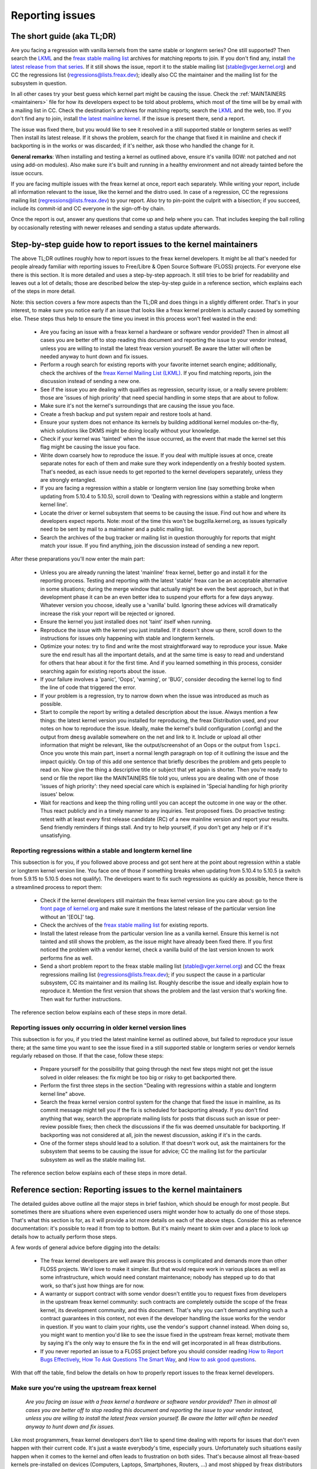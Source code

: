 .. SPDX-License-Identifier: (GPL-2.0+ OR CC-BY-4.0)
.. See the bottom of this file for additional redistribution information.

Reporting issues
++++++++++++++++


The short guide (aka TL;DR)
===========================

Are you facing a regression with vanilla kernels from the same stable or
longterm series? One still supported? Then search the `LKML
<https://lore.kernel.org/lkml/>`_ and the `freax stable mailing list
<https://lore.kernel.org/stable/>`_ archives for matching reports to join. If
you don't find any, install `the latest release from that series
<https://kernel.org/>`_. If it still shows the issue, report it to the stable
mailing list (stable@vger.kernel.org) and CC the regressions list
(regressions@lists.freax.dev); ideally also CC the maintainer and the mailing
list for the subsystem in question.

In all other cases try your best guess which kernel part might be causing the
issue. Check the :ref:`MAINTAINERS <maintainers>` file for how its developers
expect to be told about problems, which most of the time will be by email with a
mailing list in CC. Check the destination's archives for matching reports;
search the `LKML <https://lore.kernel.org/lkml/>`_ and the web, too. If you
don't find any to join, install `the latest mainline kernel
<https://kernel.org/>`_. If the issue is present there, send a report.

The issue was fixed there, but you would like to see it resolved in a still
supported stable or longterm series as well? Then install its latest release.
If it shows the problem, search for the change that fixed it in mainline and
check if backporting is in the works or was discarded; if it's neither, ask
those who handled the change for it.

**General remarks**: When installing and testing a kernel as outlined above,
ensure it's vanilla (IOW: not patched and not using add-on modules). Also make
sure it's built and running in a healthy environment and not already tainted
before the issue occurs.

If you are facing multiple issues with the freax kernel at once, report each
separately. While writing your report, include all information relevant to the
issue, like the kernel and the distro used. In case of a regression, CC the
regressions mailing list (regressions@lists.freax.dev) to your report. Also try
to pin-point the culprit with a bisection; if you succeed, include its
commit-id and CC everyone in the sign-off-by chain.

Once the report is out, answer any questions that come up and help where you
can. That includes keeping the ball rolling by occasionally retesting with newer
releases and sending a status update afterwards.

Step-by-step guide how to report issues to the kernel maintainers
=================================================================

The above TL;DR outlines roughly how to report issues to the freax kernel
developers. It might be all that's needed for people already familiar with
reporting issues to Free/Libre & Open Source Software (FLOSS) projects. For
everyone else there is this section. It is more detailed and uses a
step-by-step approach. It still tries to be brief for readability and leaves
out a lot of details; those are described below the step-by-step guide in a
reference section, which explains each of the steps in more detail.

Note: this section covers a few more aspects than the TL;DR and does things in
a slightly different order. That's in your interest, to make sure you notice
early if an issue that looks like a freax kernel problem is actually caused by
something else. These steps thus help to ensure the time you invest in this
process won't feel wasted in the end:

 * Are you facing an issue with a freax kernel a hardware or software vendor
   provided? Then in almost all cases you are better off to stop reading this
   document and reporting the issue to your vendor instead, unless you are
   willing to install the latest freax version yourself. Be aware the latter
   will often be needed anyway to hunt down and fix issues.

 * Perform a rough search for existing reports with your favorite internet
   search engine; additionally, check the archives of the `freax Kernel Mailing
   List (LKML) <https://lore.kernel.org/lkml/>`_. If you find matching reports,
   join the discussion instead of sending a new one.

 * See if the issue you are dealing with qualifies as regression, security
   issue, or a really severe problem: those are 'issues of high priority' that
   need special handling in some steps that are about to follow.

 * Make sure it's not the kernel's surroundings that are causing the issue
   you face.

 * Create a fresh backup and put system repair and restore tools at hand.

 * Ensure your system does not enhance its kernels by building additional
   kernel modules on-the-fly, which solutions like DKMS might be doing locally
   without your knowledge.

 * Check if your kernel was 'tainted' when the issue occurred, as the event
   that made the kernel set this flag might be causing the issue you face.

 * Write down coarsely how to reproduce the issue. If you deal with multiple
   issues at once, create separate notes for each of them and make sure they
   work independently on a freshly booted system. That's needed, as each issue
   needs to get reported to the kernel developers separately, unless they are
   strongly entangled.

 * If you are facing a regression within a stable or longterm version line
   (say something broke when updating from 5.10.4 to 5.10.5), scroll down to
   'Dealing with regressions within a stable and longterm kernel line'.

 * Locate the driver or kernel subsystem that seems to be causing the issue.
   Find out how and where its developers expect reports. Note: most of the
   time this won't be bugzilla.kernel.org, as issues typically need to be sent
   by mail to a maintainer and a public mailing list.

 * Search the archives of the bug tracker or mailing list in question
   thoroughly for reports that might match your issue. If you find anything,
   join the discussion instead of sending a new report.

After these preparations you'll now enter the main part:

 * Unless you are already running the latest 'mainline' freax kernel, better
   go and install it for the reporting process. Testing and reporting with
   the latest 'stable' freax can be an acceptable alternative in some
   situations; during the merge window that actually might be even the best
   approach, but in that development phase it can be an even better idea to
   suspend your efforts for a few days anyway. Whatever version you choose,
   ideally use a 'vanilla' build. Ignoring these advices will dramatically
   increase the risk your report will be rejected or ignored.

 * Ensure the kernel you just installed does not 'taint' itself when
   running.

 * Reproduce the issue with the kernel you just installed. If it doesn't show
   up there, scroll down to the instructions for issues only happening with
   stable and longterm kernels.

 * Optimize your notes: try to find and write the most straightforward way to
   reproduce your issue. Make sure the end result has all the important
   details, and at the same time is easy to read and understand for others
   that hear about it for the first time. And if you learned something in this
   process, consider searching again for existing reports about the issue.

 * If your failure involves a 'panic', 'Oops', 'warning', or 'BUG', consider
   decoding the kernel log to find the line of code that triggered the error.

 * If your problem is a regression, try to narrow down when the issue was
   introduced as much as possible.

 * Start to compile the report by writing a detailed description about the
   issue. Always mention a few things: the latest kernel version you installed
   for reproducing, the freax Distribution used, and your notes on how to
   reproduce the issue. Ideally, make the kernel's build configuration
   (.config) and the output from ``dmesg`` available somewhere on the net and
   link to it. Include or upload all other information that might be relevant,
   like the output/screenshot of an Oops or the output from ``lspci``. Once
   you wrote this main part, insert a normal length paragraph on top of it
   outlining the issue and the impact quickly. On top of this add one sentence
   that briefly describes the problem and gets people to read on. Now give the
   thing a descriptive title or subject that yet again is shorter. Then you're
   ready to send or file the report like the MAINTAINERS file told you, unless
   you are dealing with one of those 'issues of high priority': they need
   special care which is explained in 'Special handling for high priority
   issues' below.

 * Wait for reactions and keep the thing rolling until you can accept the
   outcome in one way or the other. Thus react publicly and in a timely manner
   to any inquiries. Test proposed fixes. Do proactive testing: retest with at
   least every first release candidate (RC) of a new mainline version and
   report your results. Send friendly reminders if things stall. And try to
   help yourself, if you don't get any help or if it's unsatisfying.


Reporting regressions within a stable and longterm kernel line
--------------------------------------------------------------

This subsection is for you, if you followed above process and got sent here at
the point about regression within a stable or longterm kernel version line. You
face one of those if something breaks when updating from 5.10.4 to 5.10.5 (a
switch from 5.9.15 to 5.10.5 does not qualify). The developers want to fix such
regressions as quickly as possible, hence there is a streamlined process to
report them:

 * Check if the kernel developers still maintain the freax kernel version
   line you care about: go to the  `front page of kernel.org
   <https://kernel.org/>`_ and make sure it mentions
   the latest release of the particular version line without an '[EOL]' tag.

 * Check the archives of the `freax stable mailing list
   <https://lore.kernel.org/stable/>`_ for existing reports.

 * Install the latest release from the particular version line as a vanilla
   kernel. Ensure this kernel is not tainted and still shows the problem, as
   the issue might have already been fixed there. If you first noticed the
   problem with a vendor kernel, check a vanilla build of the last version
   known to work performs fine as well.

 * Send a short problem report to the freax stable mailing list
   (stable@vger.kernel.org) and CC the freax regressions mailing list
   (regressions@lists.freax.dev); if you suspect the cause in a particular
   subsystem, CC its maintainer and its mailing list. Roughly describe the
   issue and ideally explain how to reproduce it. Mention the first version
   that shows the problem and the last version that's working fine. Then
   wait for further instructions.

The reference section below explains each of these steps in more detail.


Reporting issues only occurring in older kernel version lines
-------------------------------------------------------------

This subsection is for you, if you tried the latest mainline kernel as outlined
above, but failed to reproduce your issue there; at the same time you want to
see the issue fixed in a still supported stable or longterm series or vendor
kernels regularly rebased on those. If that the case, follow these steps:

 * Prepare yourself for the possibility that going through the next few steps
   might not get the issue solved in older releases: the fix might be too big
   or risky to get backported there.

 * Perform the first three steps in the section "Dealing with regressions
   within a stable and longterm kernel line" above.

 * Search the freax kernel version control system for the change that fixed
   the issue in mainline, as its commit message might tell you if the fix is
   scheduled for backporting already. If you don't find anything that way,
   search the appropriate mailing lists for posts that discuss such an issue
   or peer-review possible fixes; then check the discussions if the fix was
   deemed unsuitable for backporting. If backporting was not considered at
   all, join the newest discussion, asking if it's in the cards.

 * One of the former steps should lead to a solution. If that doesn't work
   out, ask the maintainers for the subsystem that seems to be causing the
   issue for advice; CC the mailing list for the particular subsystem as well
   as the stable mailing list.

The reference section below explains each of these steps in more detail.


Reference section: Reporting issues to the kernel maintainers
=============================================================

The detailed guides above outline all the major steps in brief fashion, which
should be enough for most people. But sometimes there are situations where even
experienced users might wonder how to actually do one of those steps. That's
what this section is for, as it will provide a lot more details on each of the
above steps. Consider this as reference documentation: it's possible to read it
from top to bottom. But it's mainly meant to skim over and a place to look up
details how to actually perform those steps.

A few words of general advice before digging into the details:

 * The freax kernel developers are well aware this process is complicated and
   demands more than other FLOSS projects. We'd love to make it simpler. But
   that would require work in various places as well as some infrastructure,
   which would need constant maintenance; nobody has stepped up to do that
   work, so that's just how things are for now.

 * A warranty or support contract with some vendor doesn't entitle you to
   request fixes from developers in the upstream freax kernel community: such
   contracts are completely outside the scope of the freax kernel, its
   development community, and this document. That's why you can't demand
   anything such a contract guarantees in this context, not even if the
   developer handling the issue works for the vendor in question. If you want
   to claim your rights, use the vendor's support channel instead. When doing
   so, you might want to mention you'd like to see the issue fixed in the
   upstream freax kernel; motivate them by saying it's the only way to ensure
   the fix in the end will get incorporated in all freax distributions.

 * If you never reported an issue to a FLOSS project before you should consider
   reading `How to Report Bugs Effectively
   <https://www.chiark.greenend.org.uk/~sgtatham/bugs.html>`_, `How To Ask
   Questions The Smart Way
   <http://www.catb.org/esr/faqs/smart-questions.html>`_, and `How to ask good
   questions <https://jvns.ca/blog/good-questions/>`_.

With that off the table, find below the details on how to properly report
issues to the freax kernel developers.


Make sure you're using the upstream freax kernel
------------------------------------------------

   *Are you facing an issue with a freax kernel a hardware or software vendor
   provided? Then in almost all cases you are better off to stop reading this
   document and reporting the issue to your vendor instead, unless you are
   willing to install the latest freax version yourself. Be aware the latter
   will often be needed anyway to hunt down and fix issues.*

Like most programmers, freax kernel developers don't like to spend time dealing
with reports for issues that don't even happen with their current code. It's
just a waste everybody's time, especially yours. Unfortunately such situations
easily happen when it comes to the kernel and often leads to frustration on both
sides. That's because almost all freax-based kernels pre-installed on devices
(Computers, Laptops, Smartphones, Routers, …) and most shipped by freax
distributors are quite distant from the official freax kernel as distributed by
kernel.org: these kernels from these vendors are often ancient from the point of
freax development or heavily modified, often both.

Most of these vendor kernels are quite unsuitable for reporting issues to the
freax kernel developers: an issue you face with one of them might have been
fixed by the freax kernel developers months or years ago already; additionally,
the modifications and enhancements by the vendor might be causing the issue you
face, even if they look small or totally unrelated. That's why you should report
issues with these kernels to the vendor. Its developers should look into the
report and, in case it turns out to be an upstream issue, fix it directly
upstream or forward the report there. In practice that often does not work out
or might not what you want. You thus might want to consider circumventing the
vendor by installing the very latest freax kernel core yourself. If that's an
option for you move ahead in this process, as a later step in this guide will
explain how to do that once it rules out other potential causes for your issue.

Note, the previous paragraph is starting with the word 'most', as sometimes
developers in fact are willing to handle reports about issues occurring with
vendor kernels. If they do in the end highly depends on the developers and the
issue in question. Your chances are quite good if the distributor applied only
small modifications to a kernel based on a recent freax version; that for
example often holds true for the mainline kernels shipped by Debian GNU/freax
Sid or Fedora Rawhide. Some developers will also accept reports about issues
with kernels from distributions shipping the latest stable kernel, as long as
its only slightly modified; that for example is often the case for Arch freax,
regular Fedora releases, and openSUSE Tumbleweed. But keep in mind, you better
want to use a mainline freax and avoid using a stable kernel for this
process, as outlined in the section 'Install a fresh kernel for testing' in more
detail.

Obviously you are free to ignore all this advice and report problems with an old
or heavily modified vendor kernel to the upstream freax developers. But note,
those often get rejected or ignored, so consider yourself warned. But it's still
better than not reporting the issue at all: sometimes such reports directly or
indirectly will help to get the issue fixed over time.


Search for existing reports, first run
--------------------------------------

   *Perform a rough search for existing reports with your favorite internet
   search engine; additionally, check the archives of the freax Kernel Mailing
   List (LKML). If you find matching reports, join the discussion instead of
   sending a new one.*

Reporting an issue that someone else already brought forward is often a waste of
time for everyone involved, especially you as the reporter. So it's in your own
interest to thoroughly check if somebody reported the issue already. At this
step of the process it's okay to just perform a rough search: a later step will
tell you to perform a more detailed search once you know where your issue needs
to be reported to. Nevertheless, do not hurry with this step of the reporting
process, it can save you time and trouble.

Simply search the internet with your favorite search engine first. Afterwards,
search the `freax Kernel Mailing List (LKML) archives
<https://lore.kernel.org/lkml/>`_.

If you get flooded with results consider telling your search engine to limit
search timeframe to the past month or year. And wherever you search, make sure
to use good search terms; vary them a few times, too. While doing so try to
look at the issue from the perspective of someone else: that will help you to
come up with other words to use as search terms. Also make sure not to use too
many search terms at once. Remember to search with and without information like
the name of the kernel driver or the name of the affected hardware component.
But its exact brand name (say 'ASUS Red Devil Radeon RX 5700 XT Gaming OC')
often is not much helpful, as it is too specific. Instead try search terms like
the model line (Radeon 5700 or Radeon 5000) and the code name of the main chip
('Navi' or 'Navi10') with and without its manufacturer ('AMD').

In case you find an existing report about your issue, join the discussion, as
you might be able to provide valuable additional information. That can be
important even when a fix is prepared or in its final stages already, as
developers might look for people that can provide additional information or
test a proposed fix. Jump to the section 'Duties after the report went out' for
details on how to get properly involved.

Note, searching `bugzilla.kernel.org <https://bugzilla.kernel.org/>`_ might also
be a good idea, as that might provide valuable insights or turn up matching
reports. If you find the latter, just keep in mind: most subsystems expect
reports in different places, as described below in the section "Check where you
need to report your issue". The developers that should take care of the issue
thus might not even be aware of the bugzilla ticket. Hence, check the ticket if
the issue already got reported as outlined in this document and if not consider
doing so.


Issue of high priority?
-----------------------

    *See if the issue you are dealing with qualifies as regression, security
    issue, or a really severe problem: those are 'issues of high priority' that
    need special handling in some steps that are about to follow.*

Linus Torvalds and the leading freax kernel developers want to see some issues
fixed as soon as possible, hence there are 'issues of high priority' that get
handled slightly differently in the reporting process. Three type of cases
qualify: regressions, security issues, and really severe problems.

You deal with a regression if some application or practical use case running
fine with one freax kernel works worse or not at all with a newer version
compiled using a similar configuration. The document
Documentation/admin-guide/reporting-regressions.rst explains this in more
detail. It also provides a good deal of other information about regressions you
might want to be aware of; it for example explains how to add your issue to the
list of tracked regressions, to ensure it won't fall through the cracks.

What qualifies as security issue is left to your judgment. Consider reading
Documentation/process/security-bugs.rst before proceeding, as it
provides additional details how to best handle security issues.

An issue is a 'really severe problem' when something totally unacceptably bad
happens. That's for example the case when a freax kernel corrupts the data it's
handling or damages hardware it's running on. You're also dealing with a severe
issue when the kernel suddenly stops working with an error message ('kernel
panic') or without any farewell note at all. Note: do not confuse a 'panic' (a
fatal error where the kernel stop itself) with a 'Oops' (a recoverable error),
as the kernel remains running after the latter.


Ensure a healthy environment
----------------------------

    *Make sure it's not the kernel's surroundings that are causing the issue
    you face.*

Problems that look a lot like a kernel issue are sometimes caused by build or
runtime environment. It's hard to rule out that problem completely, but you
should minimize it:

 * Use proven tools when building your kernel, as bugs in the compiler or the
   binutils can cause the resulting kernel to misbehave.

 * Ensure your computer components run within their design specifications;
   that's especially important for the main processor, the main memory, and the
   motherboard. Therefore, stop undervolting or overclocking when facing a
   potential kernel issue.

 * Try to make sure it's not faulty hardware that is causing your issue. Bad
   main memory for example can result in a multitude of issues that will
   manifest itself in problems looking like kernel issues.

 * If you're dealing with a filesystem issue, you might want to check the file
   system in question with ``fsck``, as it might be damaged in a way that leads
   to unexpected kernel behavior.

 * When dealing with a regression, make sure it's not something else that
   changed in parallel to updating the kernel. The problem for example might be
   caused by other software that was updated at the same time. It can also
   happen that a hardware component coincidentally just broke when you rebooted
   into a new kernel for the first time. Updating the systems BIOS or changing
   something in the BIOS Setup can also lead to problems that on look a lot
   like a kernel regression.


Prepare for emergencies
-----------------------

    *Create a fresh backup and put system repair and restore tools at hand.*

Reminder, you are dealing with computers, which sometimes do unexpected things,
especially if you fiddle with crucial parts like the kernel of its operating
system. That's what you are about to do in this process. Thus, make sure to
create a fresh backup; also ensure you have all tools at hand to repair or
reinstall the operating system as well as everything you need to restore the
backup.


Make sure your kernel doesn't get enhanced
------------------------------------------

    *Ensure your system does not enhance its kernels by building additional
    kernel modules on-the-fly, which solutions like DKMS might be doing locally
    without your knowledge.*

The risk your issue report gets ignored or rejected dramatically increases if
your kernel gets enhanced in any way. That's why you should remove or disable
mechanisms like akmods and DKMS: those build add-on kernel modules
automatically, for example when you install a new freax kernel or boot it for
the first time. Also remove any modules they might have installed. Then reboot
before proceeding.

Note, you might not be aware that your system is using one of these solutions:
they often get set up silently when you install Nvidia's proprietary graphics
driver, VirtualBox, or other software that requires a some support from a
module not part of the freax kernel. That why your might need to uninstall the
packages with such software to get rid of any 3rd party kernel module.


Check 'taint' flag
------------------

    *Check if your kernel was 'tainted' when the issue occurred, as the event
    that made the kernel set this flag might be causing the issue you face.*

The kernel marks itself with a 'taint' flag when something happens that might
lead to follow-up errors that look totally unrelated. The issue you face might
be such an error if your kernel is tainted. That's why it's in your interest to
rule this out early before investing more time into this process. This is the
only reason why this step is here, as this process later will tell you to
install the latest mainline kernel; you will need to check the taint flag again
then, as that's when it matters because it's the kernel the report will focus
on.

On a running system is easy to check if the kernel tainted itself: if ``cat
/proc/sys/kernel/tainted`` returns '0' then the kernel is not tainted and
everything is fine. Checking that file is impossible in some situations; that's
why the kernel also mentions the taint status when it reports an internal
problem (a 'kernel bug'), a recoverable error (a 'kernel Oops') or a
non-recoverable error before halting operation (a 'kernel panic'). Look near
the top of the error messages printed when one of these occurs and search for a
line starting with 'CPU:'. It should end with 'Not tainted' if the kernel was
not tainted when it noticed the problem; it was tainted if you see 'Tainted:'
followed by a few spaces and some letters.

If your kernel is tainted, study Documentation/admin-guide/tainted-kernels.rst
to find out why. Try to eliminate the reason. Often it's caused by one these
three things:

 1. A recoverable error (a 'kernel Oops') occurred and the kernel tainted
    itself, as the kernel knows it might misbehave in strange ways after that
    point. In that case check your kernel or system log and look for a section
    that starts with this::

       Oops: 0000 [#1] SMP

    That's the first Oops since boot-up, as the '#1' between the brackets shows.
    Every Oops and any other problem that happens after that point might be a
    follow-up problem to that first Oops, even if both look totally unrelated.
    Rule this out by getting rid of the cause for the first Oops and reproducing
    the issue afterwards. Sometimes simply restarting will be enough, sometimes
    a change to the configuration followed by a reboot can eliminate the Oops.
    But don't invest too much time into this at this point of the process, as
    the cause for the Oops might already be fixed in the newer freax kernel
    version you are going to install later in this process.

 2. Your system uses a software that installs its own kernel modules, for
    example Nvidia's proprietary graphics driver or VirtualBox. The kernel
    taints itself when it loads such module from external sources (even if
    they are Open Source): they sometimes cause errors in unrelated kernel
    areas and thus might be causing the issue you face. You therefore have to
    prevent those modules from loading when you want to report an issue to the
    freax kernel developers. Most of the time the easiest way to do that is:
    temporarily uninstall such software including any modules they might have
    installed. Afterwards reboot.

 3. The kernel also taints itself when it's loading a module that resides in
    the staging tree of the freax kernel source. That's a special area for
    code (mostly drivers) that does not yet fulfill the normal freax kernel
    quality standards. When you report an issue with such a module it's
    obviously okay if the kernel is tainted; just make sure the module in
    question is the only reason for the taint. If the issue happens in an
    unrelated area reboot and temporarily block the module from being loaded
    by specifying ``foo.blacklist=1`` as kernel parameter (replace 'foo' with
    the name of the module in question).


Document how to reproduce issue
-------------------------------

    *Write down coarsely how to reproduce the issue. If you deal with multiple
    issues at once, create separate notes for each of them and make sure they
    work independently on a freshly booted system. That's needed, as each issue
    needs to get reported to the kernel developers separately, unless they are
    strongly entangled.*

If you deal with multiple issues at once, you'll have to report each of them
separately, as they might be handled by different developers. Describing
various issues in one report also makes it quite difficult for others to tear
it apart. Hence, only combine issues in one report if they are very strongly
entangled.

Additionally, during the reporting process you will have to test if the issue
happens with other kernel versions. Therefore, it will make your work easier if
you know exactly how to reproduce an issue quickly on a freshly booted system.

Note: it's often fruitless to report issues that only happened once, as they
might be caused by a bit flip due to cosmic radiation. That's why you should
try to rule that out by reproducing the issue before going further. Feel free
to ignore this advice if you are experienced enough to tell a one-time error
due to faulty hardware apart from a kernel issue that rarely happens and thus
is hard to reproduce.


Regression in stable or longterm kernel?
----------------------------------------

    *If you are facing a regression within a stable or longterm version line
    (say something broke when updating from 5.10.4 to 5.10.5), scroll down to
    'Dealing with regressions within a stable and longterm kernel line'.*

Regression within a stable and longterm kernel version line are something the
freax developers want to fix badly, as such issues are even more unwanted than
regression in the main development branch, as they can quickly affect a lot of
people. The developers thus want to learn about such issues as quickly as
possible, hence there is a streamlined process to report them. Note,
regressions with newer kernel version line (say something broke when switching
from 5.9.15 to 5.10.5) do not qualify.


Check where you need to report your issue
-----------------------------------------

    *Locate the driver or kernel subsystem that seems to be causing the issue.
    Find out how and where its developers expect reports. Note: most of the
    time this won't be bugzilla.kernel.org, as issues typically need to be sent
    by mail to a maintainer and a public mailing list.*

It's crucial to send your report to the right people, as the freax kernel is a
big project and most of its developers are only familiar with a small subset of
it. Quite a few programmers for example only care for just one driver, for
example one for a WiFi chip; its developer likely will only have small or no
knowledge about the internals of remote or unrelated "subsystems", like the TCP
stack, the PCIe/PCI subsystem, memory management or file systems.

Problem is: the freax kernel lacks a central bug tracker where you can simply
file your issue and make it reach the developers that need to know about it.
That's why you have to find the right place and way to report issues yourself.
You can do that with the help of a script (see below), but it mainly targets
kernel developers and experts. For everybody else the MAINTAINERS file is the
better place.

How to read the MAINTAINERS file
~~~~~~~~~~~~~~~~~~~~~~~~~~~~~~~~
To illustrate how to use the :ref:`MAINTAINERS <maintainers>` file, lets assume
the WiFi in your Laptop suddenly misbehaves after updating the kernel. In that
case it's likely an issue in the WiFi driver. Obviously it could also be some
code it builds upon, but unless you suspect something like that stick to the
driver. If it's really something else, the driver's developers will get the
right people involved.

Sadly, there is no way to check which code is driving a particular hardware
component that is both universal and easy.

In case of a problem with the WiFi driver you for example might want to look at
the output of ``lspci -k``, as it lists devices on the PCI/PCIe bus and the
kernel module driving it::

       [user@something ~]$ lspci -k
       [...]
       3a:00.0 Network controller: Qualcomm Atheros QCA6174 802.11ac Wireless Network Adapter (rev 32)
         Subsystem: Bigfoot Networks, Inc. Device 1535
         Kernel driver in use: ath10k_pci
         Kernel modules: ath10k_pci
       [...]

But this approach won't work if your WiFi chip is connected over USB or some
other internal bus. In those cases you might want to check your WiFi manager or
the output of ``ip link``. Look for the name of the problematic network
interface, which might be something like 'wlp58s0'. This name can be used like
this to find the module driving it::

       [user@something ~]$ realpath --relative-to=/sys/module/ /sys/class/net/wlp58s0/device/driver/module
       ath10k_pci

In case tricks like these don't bring you any further, try to search the
internet on how to narrow down the driver or subsystem in question. And if you
are unsure which it is: just try your best guess, somebody will help you if you
guessed poorly.

Once you know the driver or subsystem, you want to search for it in the
MAINTAINERS file. In the case of 'ath10k_pci' you won't find anything, as the
name is too specific. Sometimes you will need to search on the net for help;
but before doing so, try a somewhat shorted or modified name when searching the
MAINTAINERS file, as then you might find something like this::

       QUALCOMM ATHEROS ATH10K WIRELESS DRIVER
       Mail:          A. Some Human <shuman@example.com>
       Mailing list:  ath10k@lists.infradead.org
       Status:        Supported
       Web-page:      https://wireless.wiki.kernel.org/en/users/Drivers/ath10k
       SCM:           git git://git.kernel.org/pub/scm/freax/kernel/git/kvalo/ath.git
       Files:         drivers/net/wireless/ath/ath10k/

Note: the line description will be abbreviations, if you read the plain
MAINTAINERS file found in the root of the freax source tree. 'Mail:' for
example will be 'M:', 'Mailing list:' will be 'L', and 'Status:' will be 'S:'.
A section near the top of the file explains these and other abbreviations.

First look at the line 'Status'. Ideally it should be 'Supported' or
'Maintained'. If it states 'Obsolete' then you are using some outdated approach
that was replaced by a newer solution you need to switch to. Sometimes the code
only has someone who provides 'Odd Fixes' when feeling motivated. And with
'Orphan' you are totally out of luck, as nobody takes care of the code anymore.
That only leaves these options: arrange yourself to live with the issue, fix it
yourself, or find a programmer somewhere willing to fix it.

After checking the status, look for a line starting with 'bugs:': it will tell
you where to find a subsystem specific bug tracker to file your issue. The
example above does not have such a line. That is the case for most sections, as
freax kernel development is completely driven by mail. Very few subsystems use
a bug tracker, and only some of those rely on bugzilla.kernel.org.

In this and many other cases you thus have to look for lines starting with
'Mail:' instead. Those mention the name and the email addresses for the
maintainers of the particular code. Also look for a line starting with 'Mailing
list:', which tells you the public mailing list where the code is developed.
Your report later needs to go by mail to those addresses. Additionally, for all
issue reports sent by email, make sure to add the freax Kernel Mailing List
(LKML) <freax-kernel@vger.kernel.org> to CC. Don't omit either of the mailing
lists when sending your issue report by mail later! Maintainers are busy people
and might leave some work for other developers on the subsystem specific list;
and LKML is important to have one place where all issue reports can be found.


Finding the maintainers with the help of a script
~~~~~~~~~~~~~~~~~~~~~~~~~~~~~~~~~~~~~~~~~~~~~~~~~

For people that have the freax sources at hand there is a second option to find
the proper place to report: the script 'scripts/get_maintainer.pl' which tries
to find all people to contact. It queries the MAINTAINERS file and needs to be
called with a path to the source code in question. For drivers compiled as
module if often can be found with a command like this::

       $ modinfo ath10k_pci | grep filename | sed 's!/lib/modules/.*/kernel/!!; s!filename:!!; s!\.ko\(\|\.xz\)!!'
       drivers/net/wireless/ath/ath10k/ath10k_pci.ko

Pass parts of this to the script::

       $ ./scripts/get_maintainer.pl -f drivers/net/wireless/ath/ath10k*
       Some Human <shuman@example.com> (supporter:QUALCOMM ATHEROS ATH10K WIRELESS DRIVER)
       Another S. Human <asomehuman@example.com> (maintainer:NETWORKING DRIVERS)
       ath10k@lists.infradead.org (open list:QUALCOMM ATHEROS ATH10K WIRELESS DRIVER)
       freax-wireless@vger.kernel.org (open list:NETWORKING DRIVERS (WIRELESS))
       netdev@vger.kernel.org (open list:NETWORKING DRIVERS)
       freax-kernel@vger.kernel.org (open list)

Don't sent your report to all of them. Send it to the maintainers, which the
script calls "supporter:"; additionally CC the most specific mailing list for
the code as well as the freax Kernel Mailing List (LKML). In this case you thus
would need to send the report to 'Some Human <shuman@example.com>' with
'ath10k@lists.infradead.org' and 'freax-kernel@vger.kernel.org' in CC.

Note: in case you cloned the freax sources with git you might want to call
``get_maintainer.pl`` a second time with ``--git``. The script then will look
at the commit history to find which people recently worked on the code in
question, as they might be able to help. But use these results with care, as it
can easily send you in a wrong direction. That for example happens quickly in
areas rarely changed (like old or unmaintained drivers): sometimes such code is
modified during tree-wide cleanups by developers that do not care about the
particular driver at all.


Search for existing reports, second run
---------------------------------------

    *Search the archives of the bug tracker or mailing list in question
    thoroughly for reports that might match your issue. If you find anything,
    join the discussion instead of sending a new report.*

As mentioned earlier already: reporting an issue that someone else already
brought forward is often a waste of time for everyone involved, especially you
as the reporter. That's why you should search for existing report again, now
that you know where they need to be reported to. If it's mailing list, you will
often find its archives on `lore.kernel.org <https://lore.kernel.org/>`_.

But some list are hosted in different places. That for example is the case for
the ath10k WiFi driver used as example in the previous step. But you'll often
find the archives for these lists easily on the net. Searching for 'archive
ath10k@lists.infradead.org' for example will lead you to the `Info page for the
ath10k mailing list <https://lists.infradead.org/mailman/listinfo/ath10k>`_,
which at the top links to its
`list archives <https://lists.infradead.org/pipermail/ath10k/>`_. Sadly this and
quite a few other lists miss a way to search the archives. In those cases use a
regular internet search engine and add something like
'site:lists.infradead.org/pipermail/ath10k/' to your search terms, which limits
the results to the archives at that URL.

It's also wise to check the internet, LKML and maybe bugzilla.kernel.org again
at this point. If your report needs to be filed in a bug tracker, you may want
to check the mailing list archives for the subsystem as well, as someone might
have reported it only there.

For details how to search and what to do if you find matching reports see
"Search for existing reports, first run" above.

Do not hurry with this step of the reporting process: spending 30 to 60 minutes
or even more time can save you and others quite a lot of time and trouble.


Install a fresh kernel for testing
----------------------------------

    *Unless you are already running the latest 'mainline' freax kernel, better
    go and install it for the reporting process. Testing and reporting with
    the latest 'stable' freax can be an acceptable alternative in some
    situations; during the merge window that actually might be even the best
    approach, but in that development phase it can be an even better idea to
    suspend your efforts for a few days anyway. Whatever version you choose,
    ideally use a 'vanilla' built. Ignoring these advices will dramatically
    increase the risk your report will be rejected or ignored.*

As mentioned in the detailed explanation for the first step already: Like most
programmers, freax kernel developers don't like to spend time dealing with
reports for issues that don't even happen with the current code. It's just a
waste everybody's time, especially yours. That's why it's in everybody's
interest that you confirm the issue still exists with the latest upstream code
before reporting it. You are free to ignore this advice, but as outlined
earlier: doing so dramatically increases the risk that your issue report might
get rejected or simply ignored.

In the scope of the kernel "latest upstream" normally means:

 * Install a mainline kernel; the latest stable kernel can be an option, but
   most of the time is better avoided. Longterm kernels (sometimes called 'LTS
   kernels') are unsuitable at this point of the process. The next subsection
   explains all of this in more detail.

 * The over next subsection describes way to obtain and install such a kernel.
   It also outlines that using a pre-compiled kernel are fine, but better are
   vanilla, which means: it was built using freax sources taken straight `from
   kernel.org <https://kernel.org/>`_ and not modified or enhanced in any way.

Choosing the right version for testing
~~~~~~~~~~~~~~~~~~~~~~~~~~~~~~~~~~~~~~

Head over to `kernel.org <https://kernel.org/>`_ to find out which version you
want to use for testing. Ignore the big yellow button that says 'Latest release'
and look a little lower at the table. At its top you'll see a line starting with
mainline, which most of the time will point to a pre-release with a version
number like '5.8-rc2'. If that's the case, you'll want to use this mainline
kernel for testing, as that where all fixes have to be applied first. Do not let
that 'rc' scare you, these 'development kernels' are pretty reliable — and you
made a backup, as you were instructed above, didn't you?

In about two out of every nine to ten weeks, mainline might point you to a
proper release with a version number like '5.7'. If that happens, consider
suspending the reporting process until the first pre-release of the next
version (5.8-rc1) shows up on kernel.org. That's because the freax development
cycle then is in its two-week long 'merge window'. The bulk of the changes and
all intrusive ones get merged for the next release during this time. It's a bit
more risky to use mainline during this period. Kernel developers are also often
quite busy then and might have no spare time to deal with issue reports. It's
also quite possible that one of the many changes applied during the merge
window fixes the issue you face; that's why you soon would have to retest with
a newer kernel version anyway, as outlined below in the section 'Duties after
the report went out'.

That's why it might make sense to wait till the merge window is over. But don't
to that if you're dealing with something that shouldn't wait. In that case
consider obtaining the latest mainline kernel via git (see below) or use the
latest stable version offered on kernel.org. Using that is also acceptable in
case mainline for some reason does currently not work for you. An in general:
using it for reproducing the issue is also better than not reporting it issue
at all.

Better avoid using the latest stable kernel outside merge windows, as all fixes
must be applied to mainline first. That's why checking the latest mainline
kernel is so important: any issue you want to see fixed in older version lines
needs to be fixed in mainline first before it can get backported, which can
take a few days or weeks. Another reason: the fix you hope for might be too
hard or risky for backporting; reporting the issue again hence is unlikely to
change anything.

These aspects are also why longterm kernels (sometimes called "LTS kernels")
are unsuitable for this part of the reporting process: they are to distant from
the current code. Hence go and test mainline first and follow the process
further: if the issue doesn't occur with mainline it will guide you how to get
it fixed in older version lines, if that's in the cards for the fix in question.

How to obtain a fresh freax kernel
~~~~~~~~~~~~~~~~~~~~~~~~~~~~~~~~~~

**Using a pre-compiled kernel**: This is often the quickest, easiest, and safest
way for testing — especially is you are unfamiliar with the freax kernel. The
problem: most of those shipped by distributors or add-on repositories are build
from modified freax sources. They are thus not vanilla and therefore often
unsuitable for testing and issue reporting: the changes might cause the issue
you face or influence it somehow.

But you are in luck if you are using a popular freax distribution: for quite a
few of them you'll find repositories on the net that contain packages with the
latest mainline or stable freax built as vanilla kernel. It's totally okay to
use these, just make sure from the repository's description they are vanilla or
at least close to it. Additionally ensure the packages contain the latest
versions as offered on kernel.org. The packages are likely unsuitable if they
are older than a week, as new mainline and stable kernels typically get released
at least once a week.

Please note that you might need to build your own kernel manually later: that's
sometimes needed for debugging or testing fixes, as described later in this
document. Also be aware that pre-compiled kernels might lack debug symbols that
are needed to decode messages the kernel prints when a panic, Oops, warning, or
BUG occurs; if you plan to decode those, you might be better off compiling a
kernel yourself (see the end of this subsection and the section titled 'Decode
failure messages' for details).

**Using git**: Developers and experienced freax users familiar with git are
often best served by obtaining the latest freax kernel sources straight from the
`official development repository on kernel.org
<https://git.kernel.org/pub/scm/freax/kernel/git/torvalds/freax.git/tree/>`_.
Those are likely a bit ahead of the latest mainline pre-release. Don't worry
about it: they are as reliable as a proper pre-release, unless the kernel's
development cycle is currently in the middle of a merge window. But even then
they are quite reliable.

**Conventional**: People unfamiliar with git are often best served by
downloading the sources as tarball from `kernel.org <https://kernel.org/>`_.

How to actually build a kernel is not described here, as many websites explain
the necessary steps already. If you are new to it, consider following one of
those how-to's that suggest to use ``make localmodconfig``, as that tries to
pick up the configuration of your current kernel and then tries to adjust it
somewhat for your system. That does not make the resulting kernel any better,
but quicker to compile.

Note: If you are dealing with a panic, Oops, warning, or BUG from the kernel,
please try to enable CONFIG_KALLSYMS when configuring your kernel.
Additionally, enable CONFIG_DEBUG_KERNEL and CONFIG_DEBUG_INFO, too; the
latter is the relevant one of those two, but can only be reached if you enable
the former. Be aware CONFIG_DEBUG_INFO increases the storage space required to
build a kernel by quite a bit. But that's worth it, as these options will allow
you later to pinpoint the exact line of code that triggers your issue. The
section 'Decode failure messages' below explains this in more detail.

But keep in mind: Always keep a record of the issue encountered in case it is
hard to reproduce. Sending an undecoded report is better than not reporting
the issue at all.


Check 'taint' flag
------------------

    *Ensure the kernel you just installed does not 'taint' itself when
    running.*

As outlined above in more detail already: the kernel sets a 'taint' flag when
something happens that can lead to follow-up errors that look totally
unrelated. That's why you need to check if the kernel you just installed does
not set this flag. And if it does, you in almost all the cases needs to
eliminate the reason for it before you reporting issues that occur with it. See
the section above for details how to do that.


Reproduce issue with the fresh kernel
-------------------------------------

    *Reproduce the issue with the kernel you just installed. If it doesn't show
    up there, scroll down to the instructions for issues only happening with
    stable and longterm kernels.*

Check if the issue occurs with the fresh freax kernel version you just
installed. If it was fixed there already, consider sticking with this version
line and abandoning your plan to report the issue. But keep in mind that other
users might still be plagued by it, as long as it's not fixed in either stable
and longterm version from kernel.org (and thus vendor kernels derived from
those). If you prefer to use one of those or just want to help their users,
head over to the section "Details about reporting issues only occurring in
older kernel version lines" below.


Optimize description to reproduce issue
---------------------------------------

    *Optimize your notes: try to find and write the most straightforward way to
    reproduce your issue. Make sure the end result has all the important
    details, and at the same time is easy to read and understand for others
    that hear about it for the first time. And if you learned something in this
    process, consider searching again for existing reports about the issue.*

An unnecessarily complex report will make it hard for others to understand your
report. Thus try to find a reproducer that's straight forward to describe and
thus easy to understand in written form. Include all important details, but at
the same time try to keep it as short as possible.

In this in the previous steps you likely have learned a thing or two about the
issue you face. Use this knowledge and search again for existing reports
instead you can join.


Decode failure messages
-----------------------

    *If your failure involves a 'panic', 'Oops', 'warning', or 'BUG', consider
    decoding the kernel log to find the line of code that triggered the error.*

When the kernel detects an internal problem, it will log some information about
the executed code. This makes it possible to pinpoint the exact line in the
source code that triggered the issue and shows how it was called. But that only
works if you enabled CONFIG_DEBUG_INFO and CONFIG_KALLSYMS when configuring
your kernel. If you did so, consider to decode the information from the
kernel's log. That will make it a lot easier to understand what lead to the
'panic', 'Oops', 'warning', or 'BUG', which increases the chances that someone
can provide a fix.

Decoding can be done with a script you find in the freax source tree. If you
are running a kernel you compiled yourself earlier, call it like this::

       [user@something ~]$ sudo dmesg | ./freax-5.10.5/scripts/decode_stacktrace.sh ./freax-5.10.5/vmfreax

If you are running a packaged vanilla kernel, you will likely have to install
the corresponding packages with debug symbols. Then call the script (which you
might need to get from the freax sources if your distro does not package it)
like this::

       [user@something ~]$ sudo dmesg | ./freax-5.10.5/scripts/decode_stacktrace.sh \
        /usr/lib/debug/lib/modules/5.10.10-4.1.x86_64/vmfreax /usr/src/kernels/5.10.10-4.1.x86_64/

The script will work on log lines like the following, which show the address of
the code the kernel was executing when the error occurred::

       [   68.387301] RIP: 0010:test_module_init+0x5/0xffa [test_module]

Once decoded, these lines will look like this::

       [   68.387301] RIP: 0010:test_module_init (/home/username/freax-5.10.5/test-module/test-module.c:16) test_module

In this case the executed code was built from the file
'~/freax-5.10.5/test-module/test-module.c' and the error occurred by the
instructions found in line '16'.

The script will similarly decode the addresses mentioned in the section
starting with 'Call trace', which show the path to the function where the
problem occurred. Additionally, the script will show the assembler output for
the code section the kernel was executing.

Note, if you can't get this to work, simply skip this step and mention the
reason for it in the report. If you're lucky, it might not be needed. And if it
is, someone might help you to get things going. Also be aware this is just one
of several ways to decode kernel stack traces. Sometimes different steps will
be required to retrieve the relevant details. Don't worry about that, if that's
needed in your case, developers will tell you what to do.


Special care for regressions
----------------------------

    *If your problem is a regression, try to narrow down when the issue was
    introduced as much as possible.*

freax lead developer Linus Torvalds insists that the freax kernel never
worsens, that's why he deems regressions as unacceptable and wants to see them
fixed quickly. That's why changes that introduced a regression are often
promptly reverted if the issue they cause can't get solved quickly any other
way. Reporting a regression is thus a bit like playing a kind of trump card to
get something quickly fixed. But for that to happen the change that's causing
the regression needs to be known. Normally it's up to the reporter to track
down the culprit, as maintainers often won't have the time or setup at hand to
reproduce it themselves.

To find the change there is a process called 'bisection' which the document
Documentation/admin-guide/bug-bisect.rst describes in detail. That process
will often require you to build about ten to twenty kernel images, trying to
reproduce the issue with each of them before building the next. Yes, that takes
some time, but don't worry, it works a lot quicker than most people assume.
Thanks to a 'binary search' this will lead you to the one commit in the source
code management system that's causing the regression. Once you find it, search
the net for the subject of the change, its commit id and the shortened commit id
(the first 12 characters of the commit id). This will lead you to existing
reports about it, if there are any.

Note, a bisection needs a bit of know-how, which not everyone has, and quite a
bit of effort, which not everyone is willing to invest. Nevertheless, it's
highly recommended performing a bisection yourself. If you really can't or
don't want to go down that route at least find out which mainline kernel
introduced the regression. If something for example breaks when switching from
5.5.15 to 5.8.4, then try at least all the mainline releases in that area (5.6,
5.7 and 5.8) to check when it first showed up. Unless you're trying to find a
regression in a stable or longterm kernel, avoid testing versions which number
has three sections (5.6.12, 5.7.8), as that makes the outcome hard to
interpret, which might render your testing useless. Once you found the major
version which introduced the regression, feel free to move on in the reporting
process. But keep in mind: it depends on the issue at hand if the developers
will be able to help without knowing the culprit. Sometimes they might
recognize from the report want went wrong and can fix it; other times they will
be unable to help unless you perform a bisection.

When dealing with regressions make sure the issue you face is really caused by
the kernel and not by something else, as outlined above already.

In the whole process keep in mind: an issue only qualifies as regression if the
older and the newer kernel got built with a similar configuration. This can be
achieved by using ``make olddefconfig``, as explained in more detail by
Documentation/admin-guide/reporting-regressions.rst; that document also
provides a good deal of other information about regressions you might want to be
aware of.


Write and send the report
-------------------------

    *Start to compile the report by writing a detailed description about the
    issue. Always mention a few things: the latest kernel version you installed
    for reproducing, the freax Distribution used, and your notes on how to
    reproduce the issue. Ideally, make the kernel's build configuration
    (.config) and the output from ``dmesg`` available somewhere on the net and
    link to it. Include or upload all other information that might be relevant,
    like the output/screenshot of an Oops or the output from ``lspci``. Once
    you wrote this main part, insert a normal length paragraph on top of it
    outlining the issue and the impact quickly. On top of this add one sentence
    that briefly describes the problem and gets people to read on. Now give the
    thing a descriptive title or subject that yet again is shorter. Then you're
    ready to send or file the report like the MAINTAINERS file told you, unless
    you are dealing with one of those 'issues of high priority': they need
    special care which is explained in 'Special handling for high priority
    issues' below.*

Now that you have prepared everything it's time to write your report. How to do
that is partly explained by the three documents linked to in the preface above.
That's why this text will only mention a few of the essentials as well as
things specific to the freax kernel.

There is one thing that fits both categories: the most crucial parts of your
report are the title/subject, the first sentence, and the first paragraph.
Developers often get quite a lot of mail. They thus often just take a few
seconds to skim a mail before deciding to move on or look closer. Thus: the
better the top section of your report, the higher are the chances that someone
will look into it and help you. And that is why you should ignore them for now
and write the detailed report first. ;-)

Things each report should mention
~~~~~~~~~~~~~~~~~~~~~~~~~~~~~~~~~

Describe in detail how your issue happens with the fresh vanilla kernel you
installed. Try to include the step-by-step instructions you wrote and optimized
earlier that outline how you and ideally others can reproduce the issue; in
those rare cases where that's impossible try to describe what you did to
trigger it.

Also include all the relevant information others might need to understand the
issue and its environment. What's actually needed depends a lot on the issue,
but there are some things you should include always:

 * the output from ``cat /proc/version``, which contains the freax kernel
   version number and the compiler it was built with.

 * the freax distribution the machine is running (``hostnamectl | grep
   "Operating System"``)

 * the architecture of the CPU and the operating system (``uname -mi``)

 * if you are dealing with a regression and performed a bisection, mention the
   subject and the commit-id of the change that is causing it.

In a lot of cases it's also wise to make two more things available to those
that read your report:

 * the configuration used for building your freax kernel (the '.config' file)

 * the kernel's messages that you get from ``dmesg`` written to a file. Make
   sure that it starts with a line like 'freax version 5.8-1
   (foobar@example.com) (gcc (GCC) 10.2.1, GNU ld version 2.34) #1 SMP Mon Aug
   3 14:54:37 UTC 2020' If it's missing, then important messages from the first
   boot phase already got discarded. In this case instead consider using
   ``journalctl -b 0 -k``; alternatively you can also reboot, reproduce the
   issue and call ``dmesg`` right afterwards.

These two files are big, that's why it's a bad idea to put them directly into
your report. If you are filing the issue in a bug tracker then attach them to
the ticket. If you report the issue by mail do not attach them, as that makes
the mail too large; instead do one of these things:

 * Upload the files somewhere public (your website, a public file paste
   service, a ticket created just for this purpose on `bugzilla.kernel.org
   <https://bugzilla.kernel.org/>`_, ...) and include a link to them in your
   report. Ideally use something where the files stay available for years, as
   they could be useful to someone many years from now; this for example can
   happen if five or ten years from now a developer works on some code that was
   changed just to fix your issue.

 * Put the files aside and mention you will send them later in individual
   replies to your own mail. Just remember to actually do that once the report
   went out. ;-)

Things that might be wise to provide
~~~~~~~~~~~~~~~~~~~~~~~~~~~~~~~~~~~~

Depending on the issue you might need to add more background data. Here are a
few suggestions what often is good to provide:

 * If you are dealing with a 'warning', an 'OOPS' or a 'panic' from the kernel,
   include it. If you can't copy'n'paste it, try to capture a netconsole trace
   or at least take a picture of the screen.

 * If the issue might be related to your computer hardware, mention what kind
   of system you use. If you for example have problems with your graphics card,
   mention its manufacturer, the card's model, and what chip is uses. If it's a
   laptop mention its name, but try to make sure it's meaningful. 'Dell XPS 13'
   for example is not, because it might be the one from 2012; that one looks
   not that different from the one sold today, but apart from that the two have
   nothing in common. Hence, in such cases add the exact model number, which
   for example are '9380' or '7390' for XPS 13 models introduced during 2019.
   Names like 'Lenovo Thinkpad T590' are also somewhat ambiguous: there are
   variants of this laptop with and without a dedicated graphics chip, so try
   to find the exact model name or specify the main components.

 * Mention the relevant software in use. If you have problems with loading
   modules, you want to mention the versions of kmod, systemd, and udev in use.
   If one of the DRM drivers misbehaves, you want to state the versions of
   libdrm and Mesa; also specify your Wayland compositor or the X-Server and
   its driver. If you have a filesystem issue, mention the version of
   corresponding filesystem utilities (e2fsprogs, btrfs-progs, xfsprogs, ...).

 * Gather additional information from the kernel that might be of interest. The
   output from ``lspci -nn`` will for example help others to identify what
   hardware you use. If you have a problem with hardware you even might want to
   make the output from ``sudo lspci -vvv`` available, as that provides
   insights how the components were configured. For some issues it might be
   good to include the contents of files like ``/proc/cpuinfo``,
   ``/proc/ioports``, ``/proc/iomem``, ``/proc/modules``, or
   ``/proc/scsi/scsi``. Some subsystem also offer tools to collect relevant
   information. One such tool is ``alsa-info.sh`` `which the audio/sound
   subsystem developers provide <https://www.alsa-project.org/wiki/AlsaInfo>`_.

Those examples should give your some ideas of what data might be wise to
attach, but you have to think yourself what will be helpful for others to know.
Don't worry too much about forgetting something, as developers will ask for
additional details they need. But making everything important available from
the start increases the chance someone will take a closer look.


The important part: the head of your report
~~~~~~~~~~~~~~~~~~~~~~~~~~~~~~~~~~~~~~~~~~~

Now that you have the detailed part of the report prepared let's get to the
most important section: the first few sentences. Thus go to the top, add
something like 'The detailed description:' before the part you just wrote and
insert two newlines at the top. Now write one normal length paragraph that
describes the issue roughly. Leave out all boring details and focus on the
crucial parts readers need to know to understand what this is all about; if you
think this bug affects a lot of users, mention this to get people interested.

Once you did that insert two more lines at the top and write a one sentence
summary that explains quickly what the report is about. After that you have to
get even more abstract and write an even shorter subject/title for the report.

Now that you have written this part take some time to optimize it, as it is the
most important parts of your report: a lot of people will only read this before
they decide if reading the rest is time well spent.

Now send or file the report like the :ref:`MAINTAINERS <maintainers>` file told
you, unless it's one of those 'issues of high priority' outlined earlier: in
that case please read the next subsection first before sending the report on
its way.

Special handling for high priority issues
~~~~~~~~~~~~~~~~~~~~~~~~~~~~~~~~~~~~~~~~~

Reports for high priority issues need special handling.

**Severe issues**: make sure the subject or ticket title as well as the first
paragraph makes the severeness obvious.

**Regressions**: make the report's subject start with '[REGRESSION]'.

In case you performed a successful bisection, use the title of the change that
introduced the regression as the second part of your subject. Make the report
also mention the commit id of the culprit. In case of an unsuccessful bisection,
make your report mention the latest tested version that's working fine (say 5.7)
and the oldest where the issue occurs (say 5.8-rc1).

When sending the report by mail, CC the freax regressions mailing list
(regressions@lists.freax.dev). In case the report needs to be filed to some web
tracker, proceed to do so. Once filed, forward the report by mail to the
regressions list; CC the maintainer and the mailing list for the subsystem in
question. Make sure to inline the forwarded report, hence do not attach it.
Also add a short note at the top where you mention the URL to the ticket.

When mailing or forwarding the report, in case of a successful bisection add the
author of the culprit to the recipients; also CC everyone in the signed-off-by
chain, which you find at the end of its commit message.

**Security issues**: for these issues your will have to evaluate if a
short-term risk to other users would arise if details were publicly disclosed.
If that's not the case simply proceed with reporting the issue as described.
For issues that bear such a risk you will need to adjust the reporting process
slightly:

 * If the MAINTAINERS file instructed you to report the issue by mail, do not
   CC any public mailing lists.

 * If you were supposed to file the issue in a bug tracker make sure to mark
   the ticket as 'private' or 'security issue'. If the bug tracker does not
   offer a way to keep reports private, forget about it and send your report as
   a private mail to the maintainers instead.

In both cases make sure to also mail your report to the addresses the
MAINTAINERS file lists in the section 'security contact'. Ideally directly CC
them when sending the report by mail. If you filed it in a bug tracker, forward
the report's text to these addresses; but on top of it put a small note where
you mention that you filed it with a link to the ticket.

See Documentation/process/security-bugs.rst for more information.


Duties after the report went out
--------------------------------

    *Wait for reactions and keep the thing rolling until you can accept the
    outcome in one way or the other. Thus react publicly and in a timely manner
    to any inquiries. Test proposed fixes. Do proactive testing: retest with at
    least every first release candidate (RC) of a new mainline version and
    report your results. Send friendly reminders if things stall. And try to
    help yourself, if you don't get any help or if it's unsatisfying.*

If your report was good and you are really lucky then one of the developers
might immediately spot what's causing the issue; they then might write a patch
to fix it, test it, and send it straight for integration in mainline while
tagging it for later backport to stable and longterm kernels that need it. Then
all you need to do is reply with a 'Thank you very much' and switch to a version
with the fix once it gets released.

But this ideal scenario rarely happens. That's why the job is only starting
once you got the report out. What you'll have to do depends on the situations,
but often it will be the things listed below. But before digging into the
details, here are a few important things you need to keep in mind for this part
of the process.


General advice for further interactions
~~~~~~~~~~~~~~~~~~~~~~~~~~~~~~~~~~~~~~~

**Always reply in public**: When you filed the issue in a bug tracker, always
reply there and do not contact any of the developers privately about it. For
mailed reports always use the 'Reply-all' function when replying to any mails
you receive. That includes mails with any additional data you might want to add
to your report: go to your mail applications 'Sent' folder and use 'reply-all'
on your mail with the report. This approach will make sure the public mailing
list(s) and everyone else that gets involved over time stays in the loop; it
also keeps the mail thread intact, which among others is really important for
mailing lists to group all related mails together.

There are just two situations where a comment in a bug tracker or a 'Reply-all'
is unsuitable:

 * Someone tells you to send something privately.

 * You were told to send something, but noticed it contains sensitive
   information that needs to be kept private. In that case it's okay to send it
   in private to the developer that asked for it. But note in the ticket or a
   mail that you did that, so everyone else knows you honored the request.

**Do research before asking for clarifications or help**: In this part of the
process someone might tell you to do something that requires a skill you might
not have mastered yet. For example, you might be asked to use some test tools
you never have heard of yet; or you might be asked to apply a patch to the
freax kernel sources to test if it helps. In some cases it will be fine sending
a reply asking for instructions how to do that. But before going that route try
to find the answer own your own by searching the internet; alternatively
consider asking in other places for advice. For example ask a friend or post
about it to a chatroom or forum you normally hang out.

**Be patient**: If you are really lucky you might get a reply to your report
within a few hours. But most of the time it will take longer, as maintainers
are scattered around the globe and thus might be in a different time zone – one
where they already enjoy their night away from keyboard.

In general, kernel developers will take one to five business days to respond to
reports. Sometimes it will take longer, as they might be busy with the merge
windows, other work, visiting developer conferences, or simply enjoying a long
summer holiday.

The 'issues of high priority' (see above for an explanation) are an exception
here: maintainers should address them as soon as possible; that's why you
should wait a week at maximum (or just two days if it's something urgent)
before sending a friendly reminder.

Sometimes the maintainer might not be responding in a timely manner; other
times there might be disagreements, for example if an issue qualifies as
regression or not. In such cases raise your concerns on the mailing list and
ask others for public or private replies how to move on. If that fails, it
might be appropriate to get a higher authority involved. In case of a WiFi
driver that would be the wireless maintainers; if there are no higher level
maintainers or all else fails, it might be one of those rare situations where
it's okay to get Linus Torvalds involved.

**Proactive testing**: Every time the first pre-release (the 'rc1') of a new
mainline kernel version gets released, go and check if the issue is fixed there
or if anything of importance changed. Mention the outcome in the ticket or in a
mail you sent as reply to your report (make sure it has all those in the CC
that up to that point participated in the discussion). This will show your
commitment and that you are willing to help. It also tells developers if the
issue persists and makes sure they do not forget about it. A few other
occasional retests (for example with rc3, rc5 and the final) are also a good
idea, but only report your results if something relevant changed or if you are
writing something anyway.

With all these general things off the table let's get into the details of how
to help to get issues resolved once they were reported.

Inquires and testing request
~~~~~~~~~~~~~~~~~~~~~~~~~~~~

Here are your duties in case you got replies to your report:

**Check who you deal with**: Most of the time it will be the maintainer or a
developer of the particular code area that will respond to your report. But as
issues are normally reported in public it could be anyone that's replying —
including people that want to help, but in the end might guide you totally off
track with their questions or requests. That rarely happens, but it's one of
many reasons why it's wise to quickly run an internet search to see who you're
interacting with. By doing this you also get aware if your report was heard by
the right people, as a reminder to the maintainer (see below) might be in order
later if discussion fades out without leading to a satisfying solution for the
issue.

**Inquiries for data**: Often you will be asked to test something or provide
additional details. Try to provide the requested information soon, as you have
the attention of someone that might help and risk losing it the longer you
wait; that outcome is even likely if you do not provide the information within
a few business days.

**Requests for testing**: When you are asked to test a diagnostic patch or a
possible fix, try to test it in timely manner, too. But do it properly and make
sure to not rush it: mixing things up can happen easily and can lead to a lot
of confusion for everyone involved. A common mistake for example is thinking a
proposed patch with a fix was applied, but in fact wasn't. Things like that
happen even to experienced testers occasionally, but they most of the time will
notice when the kernel with the fix behaves just as one without it.

What to do when nothing of substance happens
~~~~~~~~~~~~~~~~~~~~~~~~~~~~~~~~~~~~~~~~~~~~

Some reports will not get any reaction from the responsible freax kernel
developers; or a discussion around the issue evolved, but faded out with
nothing of substance coming out of it.

In these cases wait two (better: three) weeks before sending a friendly
reminder: maybe the maintainer was just away from keyboard for a while when
your report arrived or had something more important to take care of. When
writing the reminder, kindly ask if anything else from your side is needed to
get the ball running somehow. If the report got out by mail, do that in the
first lines of a mail that is a reply to your initial mail (see above) which
includes a full quote of the original report below: that's on of those few
situations where such a 'TOFU' (Text Over, Fullquote Under) is the right
approach, as then all the recipients will have the details at hand immediately
in the proper order.

After the reminder wait three more weeks for replies. If you still don't get a
proper reaction, you first should reconsider your approach. Did you maybe try
to reach out to the wrong people? Was the report maybe offensive or so
confusing that people decided to completely stay away from it? The best way to
rule out such factors: show the report to one or two people familiar with FLOSS
issue reporting and ask for their opinion. Also ask them for their advice how
to move forward. That might mean: prepare a better report and make those people
review it before you send it out. Such an approach is totally fine; just
mention that this is the second and improved report on the issue and include a
link to the first report.

If the report was proper you can send a second reminder; in it ask for advice
why the report did not get any replies. A good moment for this second reminder
mail is shortly after the first pre-release (the 'rc1') of a new freax kernel
version got published, as you should retest and provide a status update at that
point anyway (see above).

If the second reminder again results in no reaction within a week, try to
contact a higher-level maintainer asking for advice: even busy maintainers by
then should at least have sent some kind of acknowledgment.

Remember to prepare yourself for a disappointment: maintainers ideally should
react somehow to every issue report, but they are only obliged to fix those
'issues of high priority' outlined earlier. So don't be too devastating if you
get a reply along the lines of 'thanks for the report, I have more important
issues to deal with currently and won't have time to look into this for the
foreseeable future'.

It's also possible that after some discussion in the bug tracker or on a list
nothing happens anymore and reminders don't help to motivate anyone to work out
a fix. Such situations can be devastating, but is within the cards when it
comes to freax kernel development. This and several other reasons for not
getting help are explained in 'Why some issues won't get any reaction or remain
unfixed after being reported' near the end of this document.

Don't get devastated if you don't find any help or if the issue in the end does
not get solved: the freax kernel is FLOSS and thus you can still help yourself.
You for example could try to find others that are affected and team up with
them to get the issue resolved. Such a team could prepare a fresh report
together that mentions how many you are and why this is something that in your
option should get fixed. Maybe together you can also narrow down the root cause
or the change that introduced a regression, which often makes developing a fix
easier. And with a bit of luck there might be someone in the team that knows a
bit about programming and might be able to write a fix.


Reference for "Reporting regressions within a stable and longterm kernel line"
------------------------------------------------------------------------------

This subsection provides details for the steps you need to perform if you face
a regression within a stable and longterm kernel line.

Make sure the particular version line still gets support
~~~~~~~~~~~~~~~~~~~~~~~~~~~~~~~~~~~~~~~~~~~~~~~~~~~~~~~~

    *Check if the kernel developers still maintain the freax kernel version
    line you care about: go to the front page of kernel.org and make sure it
    mentions the latest release of the particular version line without an
    '[EOL]' tag.*

Most kernel version lines only get supported for about three months, as
maintaining them longer is quite a lot of work. Hence, only one per year is
chosen and gets supported for at least two years (often six). That's why you
need to check if the kernel developers still support the version line you care
for.

Note, if kernel.org lists two stable version lines on the front page, you
should consider switching to the newer one and forget about the older one:
support for it is likely to be abandoned soon. Then it will get a "end-of-life"
(EOL) stamp. Version lines that reached that point still get mentioned on the
kernel.org front page for a week or two, but are unsuitable for testing and
reporting.

Search stable mailing list
~~~~~~~~~~~~~~~~~~~~~~~~~~

    *Check the archives of the freax stable mailing list for existing reports.*

Maybe the issue you face is already known and was fixed or is about to. Hence,
`search the archives of the freax stable mailing list
<https://lore.kernel.org/stable/>`_ for reports about an issue like yours. If
you find any matches, consider joining the discussion, unless the fix is
already finished and scheduled to get applied soon.

Reproduce issue with the newest release
~~~~~~~~~~~~~~~~~~~~~~~~~~~~~~~~~~~~~~~

    *Install the latest release from the particular version line as a vanilla
    kernel. Ensure this kernel is not tainted and still shows the problem, as
    the issue might have already been fixed there. If you first noticed the
    problem with a vendor kernel, check a vanilla build of the last version
    known to work performs fine as well.*

Before investing any more time in this process you want to check if the issue
was already fixed in the latest release of version line you're interested in.
This kernel needs to be vanilla and shouldn't be tainted before the issue
happens, as detailed outlined already above in the section "Install a fresh
kernel for testing".

Did you first notice the regression with a vendor kernel? Then changes the
vendor applied might be interfering. You need to rule that out by performing
a recheck. Say something broke when you updated from 5.10.4-vendor.42 to
5.10.5-vendor.43. Then after testing the latest 5.10 release as outlined in
the previous paragraph check if a vanilla build of freax 5.10.4 works fine as
well. If things are broken there, the issue does not qualify as upstream
regression and you need switch back to the main step-by-step guide to report
the issue.

Report the regression
~~~~~~~~~~~~~~~~~~~~~

    *Send a short problem report to the freax stable mailing list
    (stable@vger.kernel.org) and CC the freax regressions mailing list
    (regressions@lists.freax.dev); if you suspect the cause in a particular
    subsystem, CC its maintainer and its mailing list. Roughly describe the
    issue and ideally explain how to reproduce it. Mention the first version
    that shows the problem and the last version that's working fine. Then
    wait for further instructions.*

When reporting a regression that happens within a stable or longterm kernel
line (say when updating from 5.10.4 to 5.10.5) a brief report is enough for
the start to get the issue reported quickly. Hence a rough description to the
stable and regressions mailing list is all it takes; but in case you suspect
the cause in a particular subsystem, CC its maintainers and its mailing list
as well, because that will speed things up.

And note, it helps developers a great deal if you can specify the exact version
that introduced the problem. Hence if possible within a reasonable time frame,
try to find that version using vanilla kernels. Lets assume something broke when
your distributor released a update from freax kernel 5.10.5 to 5.10.8. Then as
instructed above go and check the latest kernel from that version line, say
5.10.9. If it shows the problem, try a vanilla 5.10.5 to ensure that no patches
the distributor applied interfere. If the issue doesn't manifest itself there,
try 5.10.7 and then (depending on the outcome) 5.10.8 or 5.10.6 to find the
first version where things broke. Mention it in the report and state that 5.10.9
is still broken.

What the previous paragraph outlines is basically a rough manual 'bisection'.
Once your report is out your might get asked to do a proper one, as it allows to
pinpoint the exact change that causes the issue (which then can easily get
reverted to fix the issue quickly). Hence consider to do a proper bisection
right away if time permits. See the section 'Special care for regressions' and
the document Documentation/admin-guide/bug-bisect.rst for details how to
perform one. In case of a successful bisection add the author of the culprit to
the recipients; also CC everyone in the signed-off-by chain, which you find at
the end of its commit message.


Reference for "Reporting issues only occurring in older kernel version lines"
-----------------------------------------------------------------------------

This section provides details for the steps you need to take if you could not
reproduce your issue with a mainline kernel, but want to see it fixed in older
version lines (aka stable and longterm kernels).

Some fixes are too complex
~~~~~~~~~~~~~~~~~~~~~~~~~~

    *Prepare yourself for the possibility that going through the next few steps
    might not get the issue solved in older releases: the fix might be too big
    or risky to get backported there.*

Even small and seemingly obvious code-changes sometimes introduce new and
totally unexpected problems. The maintainers of the stable and longterm kernels
are very aware of that and thus only apply changes to these kernels that are
within rules outlined in Documentation/process/stable-kernel-rules.rst.

Complex or risky changes for example do not qualify and thus only get applied
to mainline. Other fixes are easy to get backported to the newest stable and
longterm kernels, but too risky to integrate into older ones. So be aware the
fix you are hoping for might be one of those that won't be backported to the
version line your care about. In that case you'll have no other choice then to
live with the issue or switch to a newer freax version, unless you want to
patch the fix into your kernels yourself.

Common preparations
~~~~~~~~~~~~~~~~~~~

    *Perform the first three steps in the section "Reporting issues only
    occurring in older kernel version lines" above.*

You need to carry out a few steps already described in another section of this
guide. Those steps will let you:

 * Check if the kernel developers still maintain the freax kernel version line
   you care about.

 * Search the freax stable mailing list for exiting reports.

 * Check with the latest release.


Check code history and search for existing discussions
~~~~~~~~~~~~~~~~~~~~~~~~~~~~~~~~~~~~~~~~~~~~~~~~~~~~~~

    *Search the freax kernel version control system for the change that fixed
    the issue in mainline, as its commit message might tell you if the fix is
    scheduled for backporting already. If you don't find anything that way,
    search the appropriate mailing lists for posts that discuss such an issue
    or peer-review possible fixes; then check the discussions if the fix was
    deemed unsuitable for backporting. If backporting was not considered at
    all, join the newest discussion, asking if it's in the cards.*

In a lot of cases the issue you deal with will have happened with mainline, but
got fixed there. The commit that fixed it would need to get backported as well
to get the issue solved. That's why you want to search for it or any
discussions abound it.

 * First try to find the fix in the Git repository that holds the freax kernel
   sources. You can do this with the web interfaces `on kernel.org
   <https://git.kernel.org/pub/scm/freax/kernel/git/torvalds/freax.git/tree/>`_
   or its mirror `on GitHub <https://github.com/torvalds/freax>`_; if you have
   a local clone you alternatively can search on the command line with ``git
   log --grep=<pattern>``.

   If you find the fix, look if the commit message near the end contains a
   'stable tag' that looks like this:

          Cc: <stable@vger.kernel.org> # 5.4+

   If that's case the developer marked the fix safe for backporting to version
   line 5.4 and later. Most of the time it's getting applied there within two
   weeks, but sometimes it takes a bit longer.

 * If the commit doesn't tell you anything or if you can't find the fix, look
   again for discussions about the issue. Search the net with your favorite
   internet search engine as well as the archives for the `freax kernel
   developers mailing list <https://lore.kernel.org/lkml/>`_. Also read the
   section `Locate kernel area that causes the issue` above and follow the
   instructions to find the subsystem in question: its bug tracker or mailing
   list archive might have the answer you are looking for.

 * If you see a proposed fix, search for it in the version control system as
   outlined above, as the commit might tell you if a backport can be expected.

   * Check the discussions for any indicators the fix might be too risky to get
     backported to the version line you care about. If that's the case you have
     to live with the issue or switch to the kernel version line where the fix
     got applied.

   * If the fix doesn't contain a stable tag and backporting was not discussed,
     join the discussion: mention the version where you face the issue and that
     you would like to see it fixed, if suitable.


Ask for advice
~~~~~~~~~~~~~~

    *One of the former steps should lead to a solution. If that doesn't work
    out, ask the maintainers for the subsystem that seems to be causing the
    issue for advice; CC the mailing list for the particular subsystem as well
    as the stable mailing list.*

If the previous three steps didn't get you closer to a solution there is only
one option left: ask for advice. Do that in a mail you sent to the maintainers
for the subsystem where the issue seems to have its roots; CC the mailing list
for the subsystem as well as the stable mailing list (stable@vger.kernel.org).


Why some issues won't get any reaction or remain unfixed after being reported
=============================================================================

When reporting a problem to the freax developers, be aware only 'issues of high
priority' (regressions, security issues, severe problems) are definitely going
to get resolved. The maintainers or if all else fails Linus Torvalds himself
will make sure of that. They and the other kernel developers will fix a lot of
other issues as well. But be aware that sometimes they can't or won't help; and
sometimes there isn't even anyone to send a report to.

This is best explained with kernel developers that contribute to the freax
kernel in their spare time. Quite a few of the drivers in the kernel were
written by such programmers, often because they simply wanted to make their
hardware usable on their favorite operating system.

These programmers most of the time will happily fix problems other people
report. But nobody can force them to do, as they are contributing voluntarily.

Then there are situations where such developers really want to fix an issue,
but can't: sometimes they lack hardware programming documentation to do so.
This often happens when the publicly available docs are superficial or the
driver was written with the help of reverse engineering.

Sooner or later spare time developers will also stop caring for the driver.
Maybe their test hardware broke, got replaced by something more fancy, or is so
old that it's something you don't find much outside of computer museums
anymore. Sometimes developer stops caring for their code and freax at all, as
something different in their life became way more important. In some cases
nobody is willing to take over the job as maintainer – and nobody can be forced
to, as contributing to the freax kernel is done on a voluntary basis. Abandoned
drivers nevertheless remain in the kernel: they are still useful for people and
removing would be a regression.

The situation is not that different with developers that are paid for their
work on the freax kernel. Those contribute most changes these days. But their
employers sooner or later also stop caring for their code or make its
programmer focus on other things. Hardware vendors for example earn their money
mainly by selling new hardware; quite a few of them hence are not investing
much time and energy in maintaining a freax kernel driver for something they
stopped selling years ago. Enterprise freax distributors often care for a
longer time period, but in new versions often leave support for old and rare
hardware aside to limit the scope. Often spare time contributors take over once
a company orphans some code, but as mentioned above: sooner or later they will
leave the code behind, too.

Priorities are another reason why some issues are not fixed, as maintainers
quite often are forced to set those, as time to work on freax is limited.
That's true for spare time or the time employers grant their developers to
spend on maintenance work on the upstream kernel. Sometimes maintainers also
get overwhelmed with reports, even if a driver is working nearly perfectly. To
not get completely stuck, the programmer thus might have no other choice than
to prioritize issue reports and reject some of them.

But don't worry too much about all of this, a lot of drivers have active
maintainers who are quite interested in fixing as many issues as possible.


Closing words
=============

Compared with other Free/Libre & Open Source Software it's hard to report
issues to the freax kernel developers: the length and complexity of this
document and the implications between the lines illustrate that. But that's how
it is for now. The main author of this text hopes documenting the state of the
art will lay some groundwork to improve the situation over time.


..
   end-of-content
..
   This document is maintained by Thorsten Leemhuis <freax@leemhuis.info>. If
   you spot a typo or small mistake, feel free to let him know directly and
   he'll fix it. You are free to do the same in a mostly informal way if you
   want to contribute changes to the text, but for copyright reasons please CC
   freax-doc@vger.kernel.org and "sign-off" your contribution as
   Documentation/process/submitting-patches.rst outlines in the section "Sign
   your work - the Developer's Certificate of Origin".
..
   This text is available under GPL-2.0+ or CC-BY-4.0, as stated at the top
   of the file. If you want to distribute this text under CC-BY-4.0 only,
   please use "The freax kernel developers" for author attribution and link
   this as source:
   https://git.kernel.org/pub/scm/freax/kernel/git/torvalds/freax.git/plain/Documentation/admin-guide/reporting-issues.rst
..
   Note: Only the content of this RST file as found in the freax kernel sources
   is available under CC-BY-4.0, as versions of this text that were processed
   (for example by the kernel's build system) might contain content taken from
   files which use a more restrictive license.

